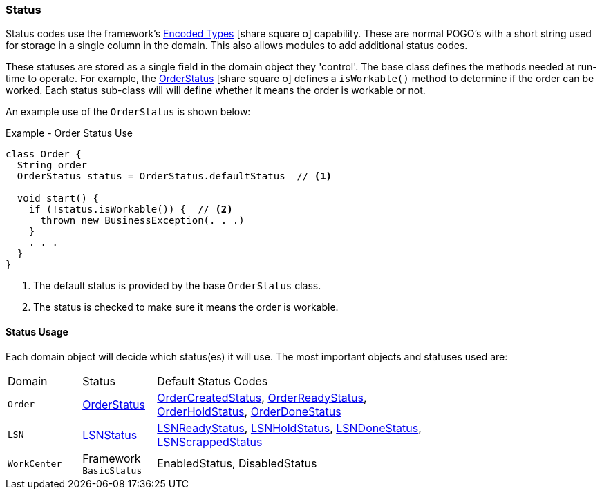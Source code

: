 
=== Status

Status codes use the framework's
link:{eframe-path}/guide.html#encoded-types[Encoded Types^] icon:share-square-o[role="link-blue"]
capability.  These are normal POGO's with a short string used for storage in
a single column in the domain.
This also allows modules to add additional status codes.

These statuses are stored as a single field in the domain object they 'control'.
The base class defines the methods needed at run-time to operate.  For example, the
link:groovydoc/org/simplemes/mes/demand/OrderStatus.html[OrderStatus^] icon:share-square-o[role="link-blue"]
defines a `isWorkable()` method to determine if the order can be worked.  Each status sub-class will
will define whether it means the order is workable or not.

An example use of the `OrderStatus` is shown below:

[source,groocy]
.Example - Order Status Use
----
class Order {
  String order
  OrderStatus status = OrderStatus.defaultStatus  // <.>

  void start() {
    if (!status.isWorkable()) {  // <.>
      thrown new BusinessException(. . .)
    }
    . . .
  }
}
----
<.> The default status is provided by the base `OrderStatus` class.
<.> The status is checked to make sure it means the order is workable.


==== Status Usage

Each domain object will decide which status(es) it will use.  The most important objects and
statuses used are:

[cols="1,1,4",width=75%]
|===
|Domain | Status | Default Status Codes
| `Order`
| link:groovydoc/org/simplemes/mes/demand/OrderStatus.html[OrderStatus^]
| link:groovydoc/org/simplemes/mes/demand/OrderCreatedStatus.html[OrderCreatedStatus^],
  link:groovydoc/org/simplemes/mes/demand/OrderReadyStatus.html[OrderReadyStatus^],
  link:groovydoc/org/simplemes/mes/demand/OrderHoldStatus.html[OrderHoldStatus^],
  link:groovydoc/org/simplemes/mes/demand/OrderDoneStatus.html[OrderDoneStatus^]

| `LSN`
| link:groovydoc/org/simplemes/mes/demand/LSNStatus.html[LSNStatus^]
| link:groovydoc/org/simplemes/mes/demand/LSNReadyStatus.html[LSNReadyStatus^],
  link:groovydoc/org/simplemes/mes/demand/LSNHoldStatus.html[LSNHoldStatus^],
  link:groovydoc/org/simplemes/mes/demand/LSNDoneStatus.html[LSNDoneStatus^],
  link:groovydoc/org/simplemes/mes/demand/LSNScrappedStatus.html[LSNScrappedStatus^]
     
| `WorkCenter`
| Framework `BasicStatus`
| EnabledStatus, DisabledStatus

|
|===

